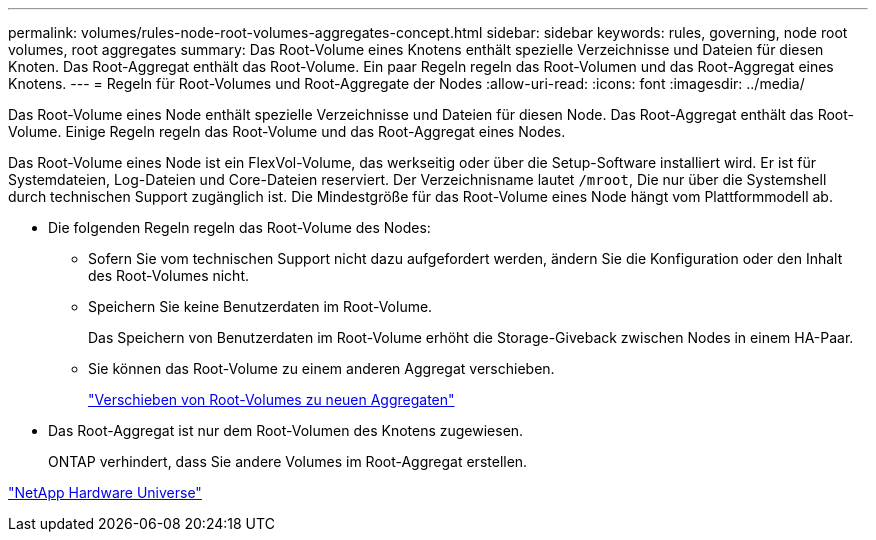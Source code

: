 ---
permalink: volumes/rules-node-root-volumes-aggregates-concept.html 
sidebar: sidebar 
keywords: rules, governing, node root volumes, root aggregates 
summary: Das Root-Volume eines Knotens enthält spezielle Verzeichnisse und Dateien für diesen Knoten. Das Root-Aggregat enthält das Root-Volume. Ein paar Regeln regeln das Root-Volumen und das Root-Aggregat eines Knotens. 
---
= Regeln für Root-Volumes und Root-Aggregate der Nodes
:allow-uri-read: 
:icons: font
:imagesdir: ../media/


[role="lead"]
Das Root-Volume eines Node enthält spezielle Verzeichnisse und Dateien für diesen Node. Das Root-Aggregat enthält das Root-Volume. Einige Regeln regeln das Root-Volume und das Root-Aggregat eines Nodes.

Das Root-Volume eines Node ist ein FlexVol-Volume, das werkseitig oder über die Setup-Software installiert wird. Er ist für Systemdateien, Log-Dateien und Core-Dateien reserviert. Der Verzeichnisname lautet `/mroot`, Die nur über die Systemshell durch technischen Support zugänglich ist. Die Mindestgröße für das Root-Volume eines Node hängt vom Plattformmodell ab.

* Die folgenden Regeln regeln das Root-Volume des Nodes:
+
** Sofern Sie vom technischen Support nicht dazu aufgefordert werden, ändern Sie die Konfiguration oder den Inhalt des Root-Volumes nicht.
** Speichern Sie keine Benutzerdaten im Root-Volume.
+
Das Speichern von Benutzerdaten im Root-Volume erhöht die Storage-Giveback zwischen Nodes in einem HA-Paar.

** Sie können das Root-Volume zu einem anderen Aggregat verschieben.
+
link:relocate-root-volumes-new-aggregates-task.html["Verschieben von Root-Volumes zu neuen Aggregaten"]



* Das Root-Aggregat ist nur dem Root-Volumen des Knotens zugewiesen.
+
ONTAP verhindert, dass Sie andere Volumes im Root-Aggregat erstellen.



https://hwu.netapp.com["NetApp Hardware Universe"^]
